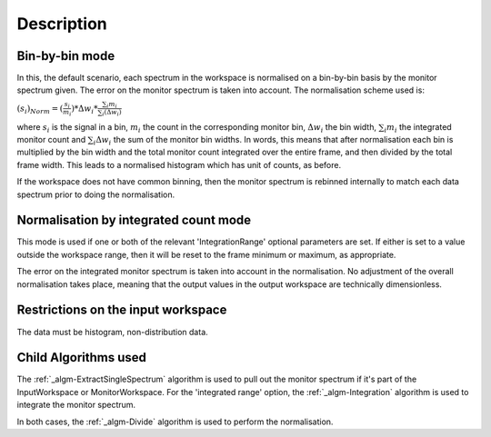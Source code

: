 .. algorithm::

.. summary::

.. alias::

.. properties::

Description
-----------

Bin-by-bin mode
###############

In this, the default scenario, each spectrum in the workspace is
normalised on a bin-by-bin basis by the monitor spectrum given. The
error on the monitor spectrum is taken into account. The normalisation
scheme used is:

:math:`(s_i)_{Norm}=(\frac{s_i}{m_i})*\Delta w_i*\frac{\sum_i{m_i}}{\sum_i(\Delta w_i)}`

where :math:`s_i` is the signal in a bin, :math:`m_i` the count in the
corresponding monitor bin, :math:`\Delta w_i` the bin width,
:math:`\sum_i{m_i}` the integrated monitor count and
:math:`\sum_i{\Delta w_i}` the sum of the monitor bin widths. In words,
this means that after normalisation each bin is multiplied by the bin
width and the total monitor count integrated over the entire frame, and
then divided by the total frame width. This leads to a normalised
histogram which has unit of counts, as before.

If the workspace does not have common binning, then the monitor spectrum
is rebinned internally to match each data spectrum prior to doing the
normalisation.

Normalisation by integrated count mode
######################################

This mode is used if one or both of the relevant 'IntegrationRange'
optional parameters are set. If either is set to a value outside the
workspace range, then it will be reset to the frame minimum or maximum,
as appropriate.

The error on the integrated monitor spectrum is taken into account in
the normalisation. No adjustment of the overall normalisation takes
place, meaning that the output values in the output workspace are
technically dimensionless.

Restrictions on the input workspace
###################################

The data must be histogram, non-distribution data.

Child Algorithms used
#####################

The :ref:`_algm-ExtractSingleSpectrum` algorithm is used
to pull out the monitor spectrum if it's part of the InputWorkspace or
MonitorWorkspace. For the 'integrated range' option, the
:ref:`_algm-Integration` algorithm is used to integrate the monitor
spectrum.

In both cases, the :ref:`_algm-Divide` algorithm is used to perform the
normalisation.

.. categories::
